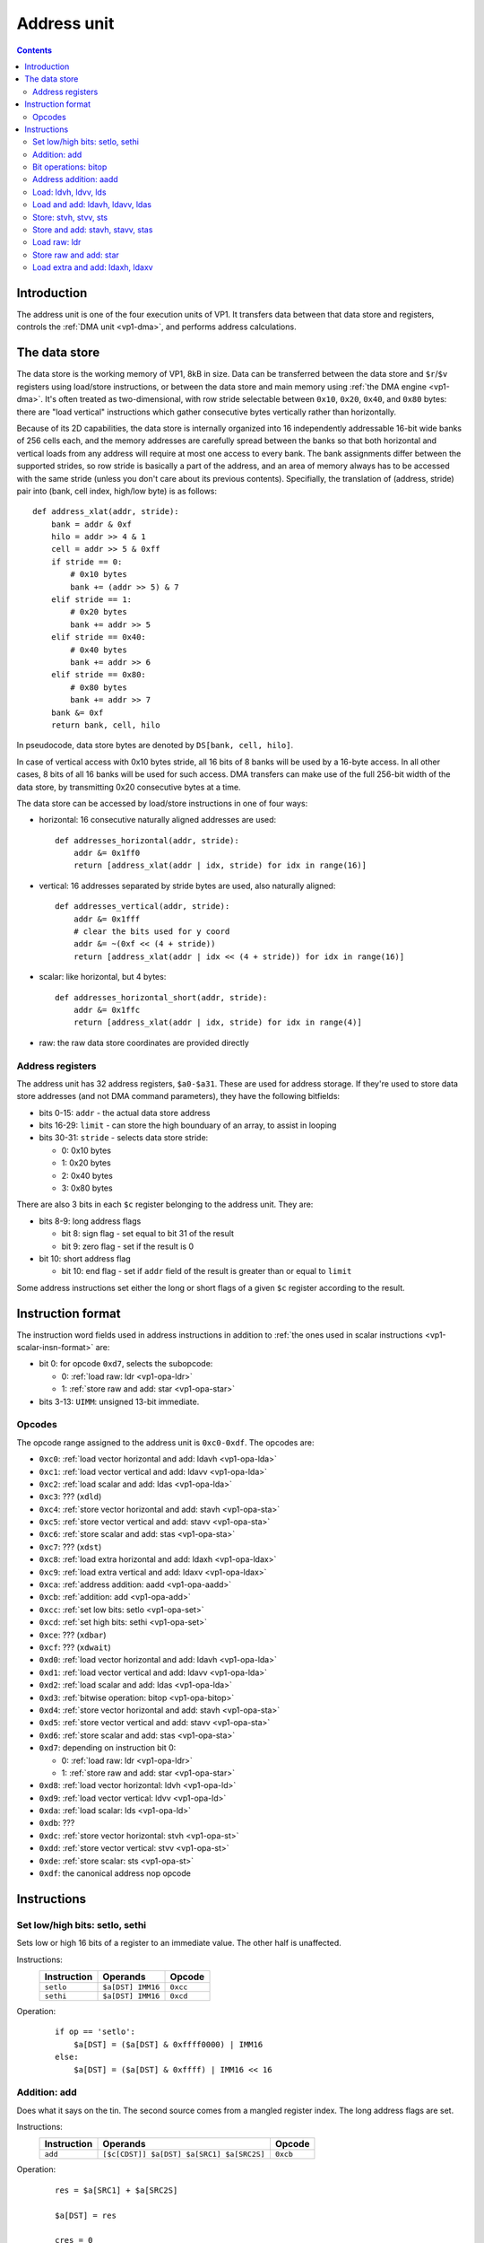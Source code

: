 .. _vp1-address:

============
Address unit
============

.. contents::


Introduction
============

The address unit is one of the four execution units of VP1.  It transfers
data between that data store and registers, controls the :ref:`DMA unit
<vp1-dma>`, and performs address calculations.


.. _vp1-data:

The data store
==============

The data store is the working memory of VP1, 8kB in size.  Data can be
transferred between the data store and ``$r``/``$v`` registers using load/store
instructions, or between the data store and main memory using :ref:`the DMA
engine <vp1-dma>`.  It's often treated as two-dimensional, with row stride
selectable between ``0x10``, ``0x20``, ``0x40``, and ``0x80`` bytes: there are
"load vertical" instructions which gather consecutive bytes vertically rather
than horizontally.

Because of its 2D capabilities, the data store is internally organized into 16
independently addressable 16-bit wide banks of 256 cells each, and the memory
addresses are carefully spread between the banks so that both horizontal and
vertical loads from any address will require at most one access to every bank.
The bank assignments differ between the supported strides, so row stride is
basically a part of the address, and an area of memory always has to be
accessed with the same stride (unless you don't care about its previous
contents).  Specifially, the translation of (address, stride) pair into (bank,
cell index, high/low byte) is as follows::

    def address_xlat(addr, stride):
        bank = addr & 0xf
        hilo = addr >> 4 & 1
        cell = addr >> 5 & 0xff
        if stride == 0:
            # 0x10 bytes
            bank += (addr >> 5) & 7
        elif stride == 1:
            # 0x20 bytes
            bank += addr >> 5
        elif stride == 0x40:
            # 0x40 bytes
            bank += addr >> 6
        elif stride == 0x80:
            # 0x80 bytes
            bank += addr >> 7
        bank &= 0xf
        return bank, cell, hilo

In pseudocode, data store bytes are denoted by ``DS[bank, cell, hilo]``.

In case of vertical access with 0x10 bytes stride, all 16 bits of 8 banks will
be used by a 16-byte access.  In all other cases, 8 bits of all 16 banks will
be used for such access.  DMA transfers can make use of the full 256-bit width
of the data store, by transmitting 0x20 consecutive bytes at a time.

The data store can be accessed by load/store instructions in one of four ways:

- horizontal: 16 consecutive naturally aligned addresses are used::

    def addresses_horizontal(addr, stride):
        addr &= 0x1ff0
        return [address_xlat(addr | idx, stride) for idx in range(16)]

- vertical: 16 addresses separated by stride bytes are used, also naturally
  aligned::

    def addresses_vertical(addr, stride):
        addr &= 0x1fff
        # clear the bits used for y coord
        addr &= ~(0xf << (4 + stride))
        return [address_xlat(addr | idx << (4 + stride)) for idx in range(16)]

- scalar: like horizontal, but 4 bytes::

    def addresses_horizontal_short(addr, stride):
        addr &= 0x1ffc
        return [address_xlat(addr | idx, stride) for idx in range(4)]

- raw: the raw data store coordinates are provided directly


.. _vp1-reg-address:

Address registers
-----------------

The address unit has 32 address registers, ``$a0-$a31``.  These are used for
address storage.  If they're used to store data store addresses (and not DMA
command parameters), they have the following bitfields:

- bits 0-15: ``addr`` - the actual data store address
- bits 16-29: ``limit`` - can store the high bounduary of an array, to assist
  in looping
- bits 30-31: ``stride`` - selects data store stride:

  - 0: 0x10 bytes
  - 1: 0x20 bytes
  - 2: 0x40 bytes
  - 3: 0x80 bytes

There are also 3 bits in each ``$c`` register belonging to the address unit.
They are:

- bits 8-9: long address flags

  - bit 8: sign flag - set equal to bit 31 of the result
  - bit 9: zero flag - set if the result is 0

- bit 10: short address flag

  - bit 10: end flag - set if ``addr`` field of the result is greater than or
    equal to ``limit``

Some address instructions set either the long or short flags of a given ``$c``
register according to the result.


.. _vp1-address-insn-format:

Instruction format
==================

The instruction word fields used in address instructions in addition to
:ref:`the ones used in scalar instructions <vp1-scalar-insn-format>` are:

- bit 0: for opcode ``0xd7``, selects the subopcode:

  - 0: :ref:`load raw: ldr <vp1-opa-ldr>`
  - 1: :ref:`store raw and add: star <vp1-opa-star>`

- bits 3-13: ``UIMM``: unsigned 13-bit immediate.

.. todo:: list me


Opcodes
-------

The opcode range assigned to the address unit is ``0xc0-0xdf``.  The opcodes
are:

- ``0xc0``: :ref:`load vector horizontal and add: ldavh <vp1-opa-lda>`
- ``0xc1``: :ref:`load vector vertical and add: ldavv <vp1-opa-lda>`
- ``0xc2``: :ref:`load scalar and add: ldas <vp1-opa-lda>`
- ``0xc3``: ??? (``xdld``)
- ``0xc4``: :ref:`store vector horizontal and add: stavh <vp1-opa-sta>`
- ``0xc5``: :ref:`store vector vertical and add: stavv <vp1-opa-sta>`
- ``0xc6``: :ref:`store scalar and add: stas <vp1-opa-sta>`
- ``0xc7``: ??? (``xdst``)
- ``0xc8``: :ref:`load extra horizontal and add: ldaxh <vp1-opa-ldax>`
- ``0xc9``: :ref:`load extra vertical and add: ldaxv <vp1-opa-ldax>`
- ``0xca``: :ref:`address addition: aadd <vp1-opa-aadd>`
- ``0xcb``: :ref:`addition: add <vp1-opa-add>`
- ``0xcc``: :ref:`set low bits: setlo <vp1-opa-set>`
- ``0xcd``: :ref:`set high bits: sethi <vp1-opa-set>`
- ``0xce``: ??? (``xdbar``)
- ``0xcf``: ??? (``xdwait``)
- ``0xd0``: :ref:`load vector horizontal and add: ldavh <vp1-opa-lda>`
- ``0xd1``: :ref:`load vector vertical and add: ldavv <vp1-opa-lda>`
- ``0xd2``: :ref:`load scalar and add: ldas <vp1-opa-lda>`
- ``0xd3``: :ref:`bitwise operation: bitop <vp1-opa-bitop>`
- ``0xd4``: :ref:`store vector horizontal and add: stavh <vp1-opa-sta>`
- ``0xd5``: :ref:`store vector vertical and add: stavv <vp1-opa-sta>`
- ``0xd6``: :ref:`store scalar and add: stas <vp1-opa-sta>`
- ``0xd7``: depending on instruction bit 0:

  - 0: :ref:`load raw: ldr <vp1-opa-ldr>`
  - 1: :ref:`store raw and add: star <vp1-opa-star>`

- ``0xd8``: :ref:`load vector horizontal: ldvh <vp1-opa-ld>`
- ``0xd9``: :ref:`load vector vertical: ldvv <vp1-opa-ld>`
- ``0xda``: :ref:`load scalar: lds <vp1-opa-ld>`
- ``0xdb``: ???
- ``0xdc``: :ref:`store vector horizontal: stvh <vp1-opa-st>`
- ``0xdd``: :ref:`store vector vertical: stvv <vp1-opa-st>`
- ``0xde``: :ref:`store scalar: sts <vp1-opa-st>`
- ``0xdf``: the canonical address nop opcode

.. todo:: complete the list


Instructions
============


.. _vp1-opa-set:

Set low/high bits: setlo, sethi
-------------------------------

Sets low or high 16 bits of a register to an immediate value.  The other half
is unaffected.

Instructions:
    =========== ================= ========
    Instruction Operands          Opcode
    =========== ================= ========
    ``setlo``   ``$a[DST] IMM16`` ``0xcc``
    ``sethi``   ``$a[DST] IMM16`` ``0xcd``
    =========== ================= ========
Operation:
    ::

        if op == 'setlo':
            $a[DST] = ($a[DST] & 0xffff0000) | IMM16
        else:
            $a[DST] = ($a[DST] & 0xffff) | IMM16 << 16


.. _vp1-opa-add:

Addition: add
-------------

Does what it says on the tin.  The second source comes from a mangled register
index.  The long address flags are set.

Instructions:
    =========== ========================================= ========
    Instruction Operands                                  Opcode
    =========== ========================================= ========
    ``add``     ``[$c[CDST]] $a[DST] $a[SRC1] $a[SRC2S]`` ``0xcb``
    =========== ========================================= ========
Operation:
    ::

        res = $a[SRC1] + $a[SRC2S]

        $a[DST] = res

        cres = 0
        if res & 1 << 31:
            cres |= 1
        if res == 0:
            cres |= 2
        if CDST < 4:
            $c[CDST].address.long = cres


.. _vp1-opa-bitop:

Bit operations: bitop
---------------------

Performs an :ref:`arbitrary two-input bit operation <bitop>` on two registers,
selected by ``SRC1`` and ``SRC2``.  The long address flags are set.

Instructions:
    =========== ============================================== =========
    Instruction Operands                                       Opcode
    =========== ============================================== =========
    ``bitop``   ``BITOP [$c[CDST]] $a[DST] $a[SRC1] $a[SRC2]`` ``0xd3``
    =========== ============================================== =========
Operation:
    ::

        res = bitop(BITOP, $a[SRC2], $a[SRC1]) & 0xffffffff

        $a[DST] = res

        cres = 0
        if res & 1 << 31:
            cres |= 1
        if res == 0:
            cres |= 2
        if CDST < 4:
            $c[CDST].address.long = cres


.. _vp1-opa-aadd:

Address addition: aadd
----------------------

Adds the contents of a register to the ``addr`` field of another register.
Short address flag is set.

Instructions:
    =========== ======================================= ========
    Instruction Operands                                Opcode
    =========== ======================================= ========
    ``aadd``    ``[$c[CDST]] $a[DST] $a[SRC2S]``        ``0xca``
    =========== ======================================= ========
Operation:
    ::

        $a[DST].addr += $a[SRC2S]

        if CDST < 4:
            $c[CDST].address.short = $a[DST].addr >= $a[DST].limit


.. _vp1-opa-ld:

Load: ldvh, ldvv, lds
---------------------

Loads from the given address ORed with an unsigned 11-bit immediate.  ``ldvh``
is a horizontal vector load, ``ldvv`` is a vertical vector load, and ``lds`` is
a scalar load.  Curiously, while register is ORed with the immdiate to form the
address, they are *added* to make ``$c`` output.

Instructions:
    =========== ========================================= ========
    Instruction Operands                                  Opcode
    =========== ========================================= ========
    ``ldvh``    ``$v[DST] [$c[CDST]] $a[SRC1] UIMM``      ``0xd8``
    ``ldvv``    ``$v[DST] [$c[CDST]] $a[SRC1] UIMM``      ``0xd9``
    ``lds``     ``$r[DST] [$c[CDST]] $a[SRC1] UIMM``      ``0xda``
    =========== ========================================= ========
Operation:
    ::

        if op == 'ldvh':
            addr = addresses_horizontal($a[SRC1].addr | UIMM, $a[SRC1].stride)
            for idx in range(16):
                $v[DST][idx] = DS[addr[idx]]
        elif op == 'ldvv':
            addr = addresses_vertical($a[SRC1].addr | UIMM, $a[SRC1].stride)
            for idx in range(16):
                $v[DST][idx] = DS[addr[idx]]
        elif op == 'lds':
            addr = addresses_scalar($a[SRC1].addr | UIMM, $a[SRC1].stride)
            for idx in range(4):
                $r[DST][idx] = DS[addr[idx]]

        if CDST < 4:
            $c[CDST].address.short = (($a[SRC1].addr + UIMM) & 0xffff) >= $a[SRC1].limit


.. _vp1-opa-lda:

Load and add: ldavh, ldavv, ldas
--------------------------------

Loads from the given address, then post-increments the address by the contents
of a register (like :ref:`the aadd instruction <vp1-opa-aadd>`) or an immediate.
``ldavh`` is a horizontal vector load, ``ldavv`` is a vertical vector load, and
``ldas`` is a scalar load.

Instructions:
    =========== ========================================= ========
    Instruction Operands                                  Opcode
    =========== ========================================= ========
    ``ldavh``   ``$v[DST] [$c[CDST]] $a[SRC1] $a[SRC2S]`` ``0xc0``
    ``ldavv``   ``$v[DST] [$c[CDST]] $a[SRC1] $a[SRC2S]`` ``0xc1``
    ``ldas``    ``$r[DST] [$c[CDST]] $a[SRC1] $a[SRC2S]`` ``0xc2``
    ``ldavh``   ``$v[DST] [$c[CDST]] $a[SRC1] IMM``       ``0xd0``
    ``ldavv``   ``$v[DST] [$c[CDST]] $a[SRC1] IMM``       ``0xd1``
    ``ldas``    ``$r[DST] [$c[CDST]] $a[SRC1] IMM``       ``0xd2``
    =========== ========================================= ========
Operation:
    ::

        if op == 'ldavh':
            addr = addresses_horizontal($a[SRC1].addr, $a[SRC1].stride)
            for idx in range(16):
                $v[DST][idx] = DS[addr[idx]]
        elif op == 'ldavv':
            addr = addresses_vertical($a[SRC1].addr, $a[SRC1].stride)
            for idx in range(16):
                $v[DST][idx] = DS[addr[idx]]
        elif op == 'ldas':
            addr = addresses_scalar($a[SRC1].addr, $a[SRC1].stride)
            for idx in range(4):
                $r[DST][idx] = DS[addr[idx]]

        if IMM is None:
            $a[SRC1].addr += $a[SRC2S]
        else:
            $a[SRC1].addr += IMM

        if CDST < 4:
            $c[CDST].address.short = $a[SRC1].addr >= $a[SRC1].limit


.. _vp1-opa-st:

Store: stvh, stvv, sts
----------------------

Like corresponding :ref:`ld* instructions <vp1-opa-ld>`, but store instead of
load.  ``SRC1`` and ``DST`` fields are exchanged.

Instructions:
    =========== ========================================= ========
    Instruction Operands                                  Opcode
    =========== ========================================= ========
    ``stvh``    ``$v[SRC1] [$c[CDST]] $a[DST] UIMM``      ``0xdc``
    ``stvv``    ``$v[SRC1] [$c[CDST]] $a[DST] UIMM``      ``0xdd``
    ``sts``     ``$r[SRC1] [$c[CDST]] $a[DST] UIMM``      ``0xde``
    =========== ========================================= ========
Operation:
    ::

        if op == 'stvh':
            addr = addresses_horizontal($a[DST].addr | UIMM, $a[DST].stride)
            for idx in range(16):
                DS[addr[idx]] = $v[SRC1][idx]
        elif op == 'stvv':
            addr = addresses_vertical($a[DST].addr | UIMM, $a[DST].stride)
            for idx in range(16):
                DS[addr[idx]] = $v[SRC1][idx]
        elif op == 'sts':
            addr = addresses_scalar($a[DST].addr | UIMM, $a[DST].stride)
            for idx in range(4):
                DS[addr[idx]] = $r[SRC1][idx]

        if CDST < 4:
            $c[CDST].address.short = (($a[DST].addr + UIMM) & 0xffff) >= $a[DST].limit


.. _vp1-opa-sta:

Store and add: stavh, stavv, stas
---------------------------------

Like corresponding :ref:`lda* instructions <vp1-opa-lda>`, but store instead of
load.  ``SRC1`` and ``DST`` fields are exchanged.

Instructions:
    =========== ========================================= ========
    Instruction Operands                                  Opcode
    =========== ========================================= ========
    ``stavh``   ``$v[SRC1] [$c[CDST]] $a[DST] $a[SRC2S]`` ``0xc4``
    ``stavv``   ``$v[SRC1] [$c[CDST]] $a[DST] $a[SRC2S]`` ``0xc5``
    ``stas``    ``$r[SRC1] [$c[CDST]] $a[DST] $a[SRC2S]`` ``0xc6``
    ``stavh``   ``$v[SRC1] [$c[CDST]] $a[DST] IMM``       ``0xd4``
    ``stavv``   ``$v[SRC1] [$c[CDST]] $a[DST] IMM``       ``0xd5``
    ``stas``    ``$r[SRC1] [$c[CDST]] $a[DST] IMM``       ``0xd6``
    =========== ========================================= ========
Operation:
    ::

        if op == 'stavh':
            addr = addresses_horizontal($a[DST].addr, $a[DST].stride)
            for idx in range(16):
                DS[addr[idx]] = $v[SRC1][idx]
        elif op == 'stavv':
            addr = addresses_vertical($a[DST].addr, $a[DST].stride)
            for idx in range(16):
                DS[addr[idx]] = $v[SRC1][idx]
        elif op == 'stas':
            addr = addresses_scalar($a[DST].addr, $a[DST].stride)
            for idx in range(4):
                DS[addr[idx]] = $r[SRC1][idx]

        if IMM is None:
            $a[DST].addr += $a[SRC2S]
        else:
            $a[DST].addr += IMM

        if CDST < 4:
            $c[CDST].address.short = $a[DST].addr >= $a[DST].limit


.. _vp1-opa-ldr:

Load raw: ldr
-------------

A raw load instruction.  Loads one byte from each bank of the data store.
The banks correspond directly to destination register components.
The addresses are composed from ORing an address register with components
of a vector register shifted left by 4 bits.  Specifically, for each component,
the byte to access is determined as follows:

- take address register value
- shift it right 4 bits (they're discarded)
- OR with the corresponding component of vector source register
- bit 0 of the result selects low/high byte of the bank
- bits 1-8 of the result select the cell index in the bank

This instruction shares the ``0xd7`` opcode with :ref:`star <vp1-opa-star>`.
They are differentiated by instruction word bit 0, set to 0 in case of
``ldr``.

Instructions:
    =========== ========================================= ========
    Instruction Operands                                  Opcode
    =========== ========================================= ========
    ``ldr``     ``$v[DST] $a[SRC1] $v[SRC2]``             ``0xd7.0``
    =========== ========================================= ========
Operation:
    ::

        for idx in range(16):
            addr = $a[SRC1].addr >> 4 | $v[SRC2][idx]
            $v[DST][idx] = DS[idx, addr >> 1 & 0xff, addr & 1]


.. _vp1-opa-star:

Store raw and add: star
-----------------------

A raw store instruction.  Stores one byte to each bank of the data store.
As opposed to raw load, the addresses aren't controllable per component:
the same byte and cell index is accessed in each bank, and it's selected
by post-incremented address register like for :ref:`sta* <vp1-opa-sta>`.
``$c`` output is not supported.

This instruction shares the ``0xd7`` opcode with :ref:`lda <vp1-opa-lda>`.
They are differentiated by instruction word bit 0, set to 1 in case of
``star``.

Instructions:
    =========== ========================================= ========
    Instruction Operands                                  Opcode
    =========== ========================================= ========
    ``star``    ``$v[SRC1] $a[DST] $a[SRC2S]``            ``0xd7.1``
    =========== ========================================= ========
Operation:
    ::

        for idx in range(16):
            addr = $a[DST].addr >> 4
            DS[idx, addr >> 1 & 0xff, addr & 1] = $v[SRC1][idx]

        $a[DST].addr += $a[SRC2S]


.. _vp1-opa-ldax:

Load extra and add: ldaxh, ldaxv
--------------------------------

Like :ref:`ldav* <vp1-opa-lda>`, except the data is loaded to ``$vx``.
If a selected ``$c`` flag is set (the same one as used for ``SRC2S``
mangling), the same data is also loaded to a ``$v`` register selected
by ``DST`` field mangled in the same way as in :ref:`vlrp2 <vp1-opv-lrp2>`
family of instructions.

Instructions:
    =========== ========================================== ========
    Instruction Operands                                   Opcode
    =========== ========================================== ========
    ``ldaxh``   ``$v[DST]q [$c[CDST]] $a[SRC1] $a[SRC2S]`` ``0xc8``
    ``ldaxv``   ``$v[DST]q [$c[CDST]] $a[SRC1] $a[SRC2S]`` ``0xc9``
    =========== ========================================== ========
Operation:
    ::

        if op == 'ldaxh':
            addr = addresses_horizontal($a[SRC1].addr, $a[SRC1].stride)
            for idx in range(16):
                $vx[idx] = DS[addr[idx]]
        elif op == 'ldaxv':
            addr = addresses_vertical($a[SRC1].addr, $a[SRC1].stride)
            for idx in range(16):
                $vx[idx] = DS[addr[idx]]

        if $c[COND] & 1 << SLCT:
            for idx in range(16):
                $v[(DST & 0x1c) | ((DST + ($c[COND] >> 4)) & 3)][idx] = $vx[idx]

        $a[SRC1].addr += $a[SRC2S]

        if CDST < 4:
            $c[CDST].address.short = $a[SRC1].addr >= $a[SRC1].limit

